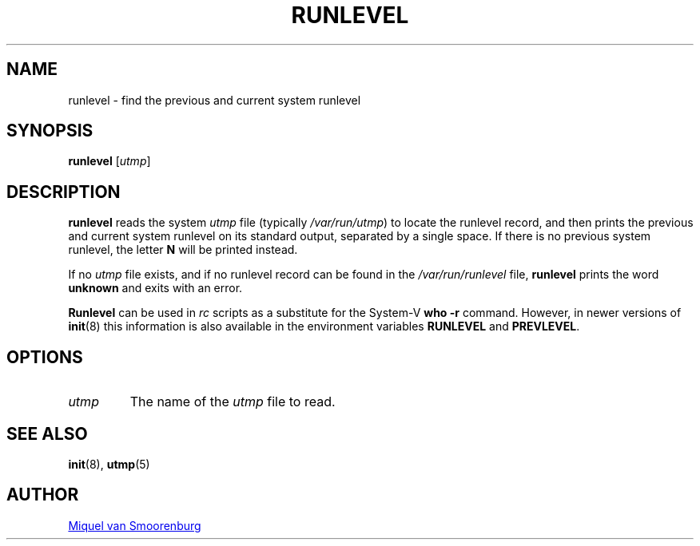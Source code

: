 '\" -*- coding: UTF-8 -*-
.\" Copyright (C) 1997 Miquel van Smoorenburg.
.\"
.\" This program is free software; you can redistribute it and/or modify
.\" it under the terms of the GNU General Public License as published by
.\" the Free Software Foundation; either version 2 of the License, or
.\" (at your option) any later version.
.\"
.\" This program is distributed in the hope that it will be useful,
.\" but WITHOUT ANY WARRANTY; without even the implied warranty of
.\" MERCHANTABILITY or FITNESS FOR A PARTICULAR PURPOSE.  See the
.\" GNU General Public License for more details.
.\"
.\" You should have received a copy of the GNU General Public License
.\" along with this program; if not, write to the Free Software
.\" Foundation, Inc., 51 Franklin Street, Fifth Floor, Boston, MA 02110-1301 USA
.\"
.TH RUNLEVEL 8 "May 27, 1997" "sysvinit @VERSION@" "Linux System Administrator's Manual"
.SH NAME
runlevel - find the previous and current system runlevel
.SH SYNOPSIS
.B runlevel 
.RI [ utmp ]
.SH DESCRIPTION
.B runlevel
reads the system
.I utmp
file (typically 
.IR /var/run/utmp )
to locate the runlevel record, and then
prints the previous and current system runlevel on its standard output, 
separated by a single space. If there is no previous system
runlevel, the letter \fBN\fP will be printed instead.
.PP
If no
.I utmp
file exists, and if no runlevel record can be found in the
.I /var/run/runlevel
file,
.B runlevel
prints the word \fBunknown\fP and exits with an error.
.PP
.B Runlevel
can be used in \fIrc\fP scripts as a substitute for the System-V
\fBwho -r\fP command. 
However, in newer versions of \fBinit\fP(8) this information
is also available in the environment variables \fBRUNLEVEL\fP and
\fBPREVLEVEL\fP.
.SH OPTIONS
.\"{{{ utmp
.IP \fIutmp\fP 
The name of the \fIutmp\fP file to read.
.\"}}}
.SH SEE ALSO
.BR init (8),
.BR utmp (5)
.SH AUTHOR
.MT miquels@\:cistron\:.nl
Miquel van Smoorenburg
.ME
